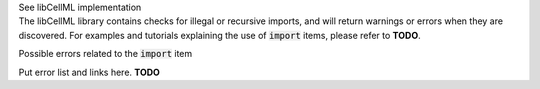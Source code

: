 .. _libcellmlB2:

.. container:: toggle

  .. container:: header

      See libCellML implementation

  .. container:: infolib

    The libCellML library contains checks for illegal or recursive imports, and
    will return warnings or errors when they are discovered.  For examples and
    tutorials explaining the use of :code:`import` items, please refer to
    **TODO**.

    .. container:: heading3

      Possible errors related to the :code:`import` item

    Put error list and links here. **TODO**
